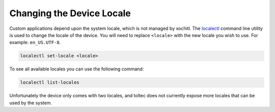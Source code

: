 ==========================
Changing the Device Locale
==========================

Custom applications depend upon the system locale, which is not managed by xochitl. The `localectl <https://www.man7.org/linux/man-pages/man1/localectl.1.html>`_ command line utility is used to change the locale of the device. You will need to replace ``<locale>`` with the new locale you wish to use. For example: ``en_US.UTF-8``.

.. code-block:: shell

  localectl set-locale <locale>

To see all available locales you can use the following command:

.. code-block:: shell

  localectl list-locales

Unfortunately the device only comes with two locales, and toltec does not currently expose more locales that can be used by the system.
